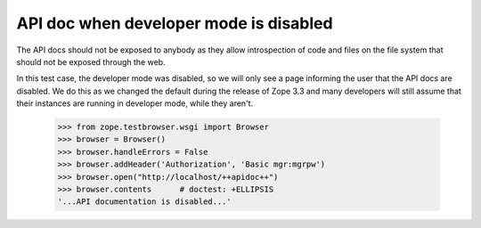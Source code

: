 API doc when developer mode is disabled
=======================================

The API docs should not be exposed to anybody as they allow introspection of
code and files on the file system that should not be exposed through the web.

In this test case, the developer mode was disabled, so we will only see a page
informing the user that the API docs are disabled. We do this as we changed
the default during the release of Zope 3.3 and many developers will still
assume that their instances are running in developer mode, while they aren't.

  >>> from zope.testbrowser.wsgi import Browser
  >>> browser = Browser()
  >>> browser.handleErrors = False
  >>> browser.addHeader('Authorization', 'Basic mgr:mgrpw')
  >>> browser.open("http://localhost/++apidoc++")
  >>> browser.contents      # doctest: +ELLIPSIS
  '...API documentation is disabled...'
